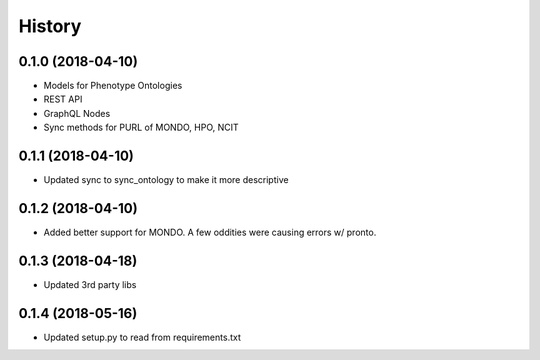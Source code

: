 .. :changelog:

History
-------

0.1.0 (2018-04-10)
++++++++++++++++++

* Models for Phenotype Ontologies
* REST API
* GraphQL Nodes
* Sync methods for PURL of MONDO, HPO, NCIT

0.1.1 (2018-04-10)
++++++++++++++++++

* Updated sync to sync_ontology to make it more descriptive

0.1.2 (2018-04-10)
++++++++++++++++++

* Added better support for MONDO. A few oddities were causing errors w/ pronto.

0.1.3 (2018-04-18)
++++++++++++++++++

* Updated 3rd party libs

0.1.4 (2018-05-16)
++++++++++++++++++

* Updated setup.py to read from requirements.txt
